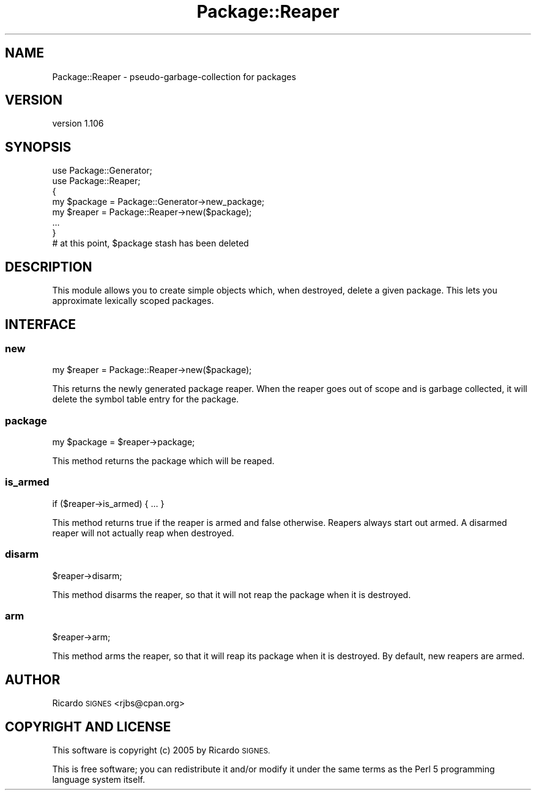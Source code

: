 .\" Automatically generated by Pod::Man 4.14 (Pod::Simple 3.40)
.\"
.\" Standard preamble:
.\" ========================================================================
.de Sp \" Vertical space (when we can't use .PP)
.if t .sp .5v
.if n .sp
..
.de Vb \" Begin verbatim text
.ft CW
.nf
.ne \\$1
..
.de Ve \" End verbatim text
.ft R
.fi
..
.\" Set up some character translations and predefined strings.  \*(-- will
.\" give an unbreakable dash, \*(PI will give pi, \*(L" will give a left
.\" double quote, and \*(R" will give a right double quote.  \*(C+ will
.\" give a nicer C++.  Capital omega is used to do unbreakable dashes and
.\" therefore won't be available.  \*(C` and \*(C' expand to `' in nroff,
.\" nothing in troff, for use with C<>.
.tr \(*W-
.ds C+ C\v'-.1v'\h'-1p'\s-2+\h'-1p'+\s0\v'.1v'\h'-1p'
.ie n \{\
.    ds -- \(*W-
.    ds PI pi
.    if (\n(.H=4u)&(1m=24u) .ds -- \(*W\h'-12u'\(*W\h'-12u'-\" diablo 10 pitch
.    if (\n(.H=4u)&(1m=20u) .ds -- \(*W\h'-12u'\(*W\h'-8u'-\"  diablo 12 pitch
.    ds L" ""
.    ds R" ""
.    ds C` ""
.    ds C' ""
'br\}
.el\{\
.    ds -- \|\(em\|
.    ds PI \(*p
.    ds L" ``
.    ds R" ''
.    ds C`
.    ds C'
'br\}
.\"
.\" Escape single quotes in literal strings from groff's Unicode transform.
.ie \n(.g .ds Aq \(aq
.el       .ds Aq '
.\"
.\" If the F register is >0, we'll generate index entries on stderr for
.\" titles (.TH), headers (.SH), subsections (.SS), items (.Ip), and index
.\" entries marked with X<> in POD.  Of course, you'll have to process the
.\" output yourself in some meaningful fashion.
.\"
.\" Avoid warning from groff about undefined register 'F'.
.de IX
..
.nr rF 0
.if \n(.g .if rF .nr rF 1
.if (\n(rF:(\n(.g==0)) \{\
.    if \nF \{\
.        de IX
.        tm Index:\\$1\t\\n%\t"\\$2"
..
.        if !\nF==2 \{\
.            nr % 0
.            nr F 2
.        \}
.    \}
.\}
.rr rF
.\" ========================================================================
.\"
.IX Title "Package::Reaper 3"
.TH Package::Reaper 3 "2013-12-29" "perl v5.32.0" "User Contributed Perl Documentation"
.\" For nroff, turn off justification.  Always turn off hyphenation; it makes
.\" way too many mistakes in technical documents.
.if n .ad l
.nh
.SH "NAME"
Package::Reaper \- pseudo\-garbage\-collection for packages
.SH "VERSION"
.IX Header "VERSION"
version 1.106
.SH "SYNOPSIS"
.IX Header "SYNOPSIS"
.Vb 2
\&    use Package::Generator;
\&    use Package::Reaper;
\&
\&    {
\&      my $package = Package::Generator\->new_package;
\&      my $reaper  = Package::Reaper\->new($package);
\&      ...
\&    }
\&
\&    # at this point, $package stash has been deleted
.Ve
.SH "DESCRIPTION"
.IX Header "DESCRIPTION"
This module allows you to create simple objects which, when destroyed, delete a
given package.  This lets you approximate lexically scoped packages.
.SH "INTERFACE"
.IX Header "INTERFACE"
.SS "new"
.IX Subsection "new"
.Vb 1
\&  my $reaper = Package::Reaper\->new($package);
.Ve
.PP
This returns the newly generated package reaper.  When the reaper goes out of
scope and is garbage collected, it will delete the symbol table entry for the
package.
.SS "package"
.IX Subsection "package"
.Vb 1
\&  my $package = $reaper\->package;
.Ve
.PP
This method returns the package which will be reaped.
.SS "is_armed"
.IX Subsection "is_armed"
.Vb 1
\&  if ($reaper\->is_armed) { ... }
.Ve
.PP
This method returns true if the reaper is armed and false otherwise.  Reapers
always start out armed.  A disarmed reaper will not actually reap when
destroyed.
.SS "disarm"
.IX Subsection "disarm"
.Vb 1
\&  $reaper\->disarm;
.Ve
.PP
This method disarms the reaper, so that it will not reap the package when it is
destroyed.
.SS "arm"
.IX Subsection "arm"
.Vb 1
\&  $reaper\->arm;
.Ve
.PP
This method arms the reaper, so that it will reap its package when it is
destroyed.  By default, new reapers are armed.
.SH "AUTHOR"
.IX Header "AUTHOR"
Ricardo \s-1SIGNES\s0 <rjbs@cpan.org>
.SH "COPYRIGHT AND LICENSE"
.IX Header "COPYRIGHT AND LICENSE"
This software is copyright (c) 2005 by Ricardo \s-1SIGNES.\s0
.PP
This is free software; you can redistribute it and/or modify it under
the same terms as the Perl 5 programming language system itself.
